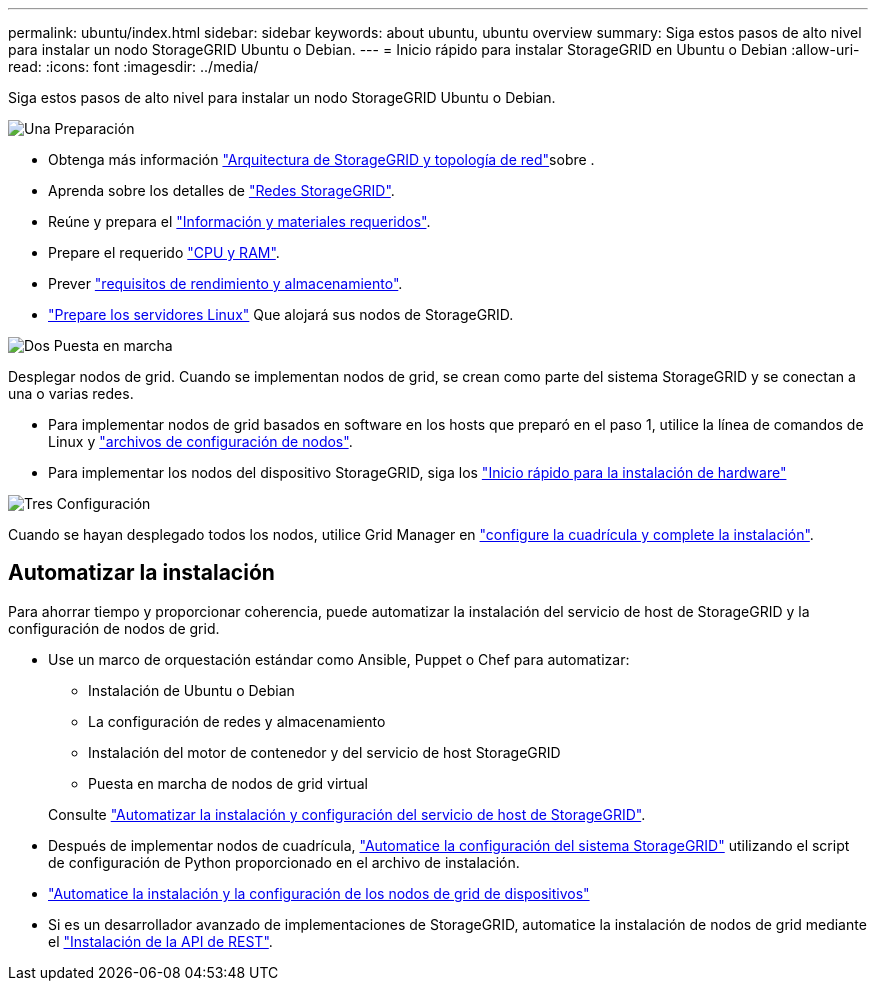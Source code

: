 ---
permalink: ubuntu/index.html 
sidebar: sidebar 
keywords: about ubuntu, ubuntu overview 
summary: Siga estos pasos de alto nivel para instalar un nodo StorageGRID Ubuntu o Debian. 
---
= Inicio rápido para instalar StorageGRID en Ubuntu o Debian
:allow-uri-read: 
:icons: font
:imagesdir: ../media/


[role="lead"]
Siga estos pasos de alto nivel para instalar un nodo StorageGRID Ubuntu o Debian.

.image:https://raw.githubusercontent.com/NetAppDocs/common/main/media/number-1.png["Una"] Preparación
[role="quick-margin-list"]
* Obtenga más información link:../primer/storagegrid-architecture-and-network-topology.html["Arquitectura de StorageGRID y topología de red"]sobre .
* Aprenda sobre los detalles de link:../network/index.html["Redes StorageGRID"].
* Reúne y prepara el link:required-materials.html["Información y materiales requeridos"].
* Prepare el requerido link:cpu-and-ram-requirements.html["CPU y RAM"].
* Prever link:storage-and-performance-requirements.html["requisitos de rendimiento y almacenamiento"].
* link:how-host-wide-settings-change.html["Prepare los servidores Linux"] Que alojará sus nodos de StorageGRID.


.image:https://raw.githubusercontent.com/NetAppDocs/common/main/media/number-2.png["Dos"] Puesta en marcha
[role="quick-margin-para"]
Desplegar nodos de grid. Cuando se implementan nodos de grid, se crean como parte del sistema StorageGRID y se conectan a una o varias redes.

[role="quick-margin-list"]
* Para implementar nodos de grid basados en software en los hosts que preparó en el paso 1, utilice la línea de comandos de Linux y link:creating-node-configuration-files.html["archivos de configuración de nodos"].
* Para implementar los nodos del dispositivo StorageGRID, siga los https://docs.netapp.com/us-en/storagegrid-appliances/installconfig/index.html["Inicio rápido para la instalación de hardware"^]


.image:https://raw.githubusercontent.com/NetAppDocs/common/main/media/number-3.png["Tres"] Configuración
[role="quick-margin-para"]
Cuando se hayan desplegado todos los nodos, utilice Grid Manager en link:navigating-to-grid-manager.html["configure la cuadrícula y complete la instalación"].



== Automatizar la instalación

Para ahorrar tiempo y proporcionar coherencia, puede automatizar la instalación del servicio de host de StorageGRID y la configuración de nodos de grid.

* Use un marco de orquestación estándar como Ansible, Puppet o Chef para automatizar:
+
** Instalación de Ubuntu o Debian
** La configuración de redes y almacenamiento
** Instalación del motor de contenedor y del servicio de host StorageGRID
** Puesta en marcha de nodos de grid virtual


+
Consulte link:automating-installation.html#automate-the-installation-and-configuration-of-the-storagegrid-host-service["Automatizar la instalación y configuración del servicio de host de StorageGRID"].

* Después de implementar nodos de cuadrícula, link:automating-installation.html#automate-the-configuration-of-storagegrid["Automatice la configuración del sistema StorageGRID"] utilizando el script de configuración de Python proporcionado en el archivo de instalación.
* https://docs.netapp.com/us-en/storagegrid-appliances/installconfig/automating-appliance-installation-and-configuration.html["Automatice la instalación y la configuración de los nodos de grid de dispositivos"^]
* Si es un desarrollador avanzado de implementaciones de StorageGRID, automatice la instalación de nodos de grid mediante el link:overview-of-installation-rest-api.html["Instalación de la API de REST"].

